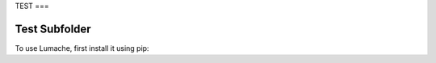 TEST
===

.. _Test Subfolder:

Test Subfolder
------------

To use Lumache, first install it using pip: